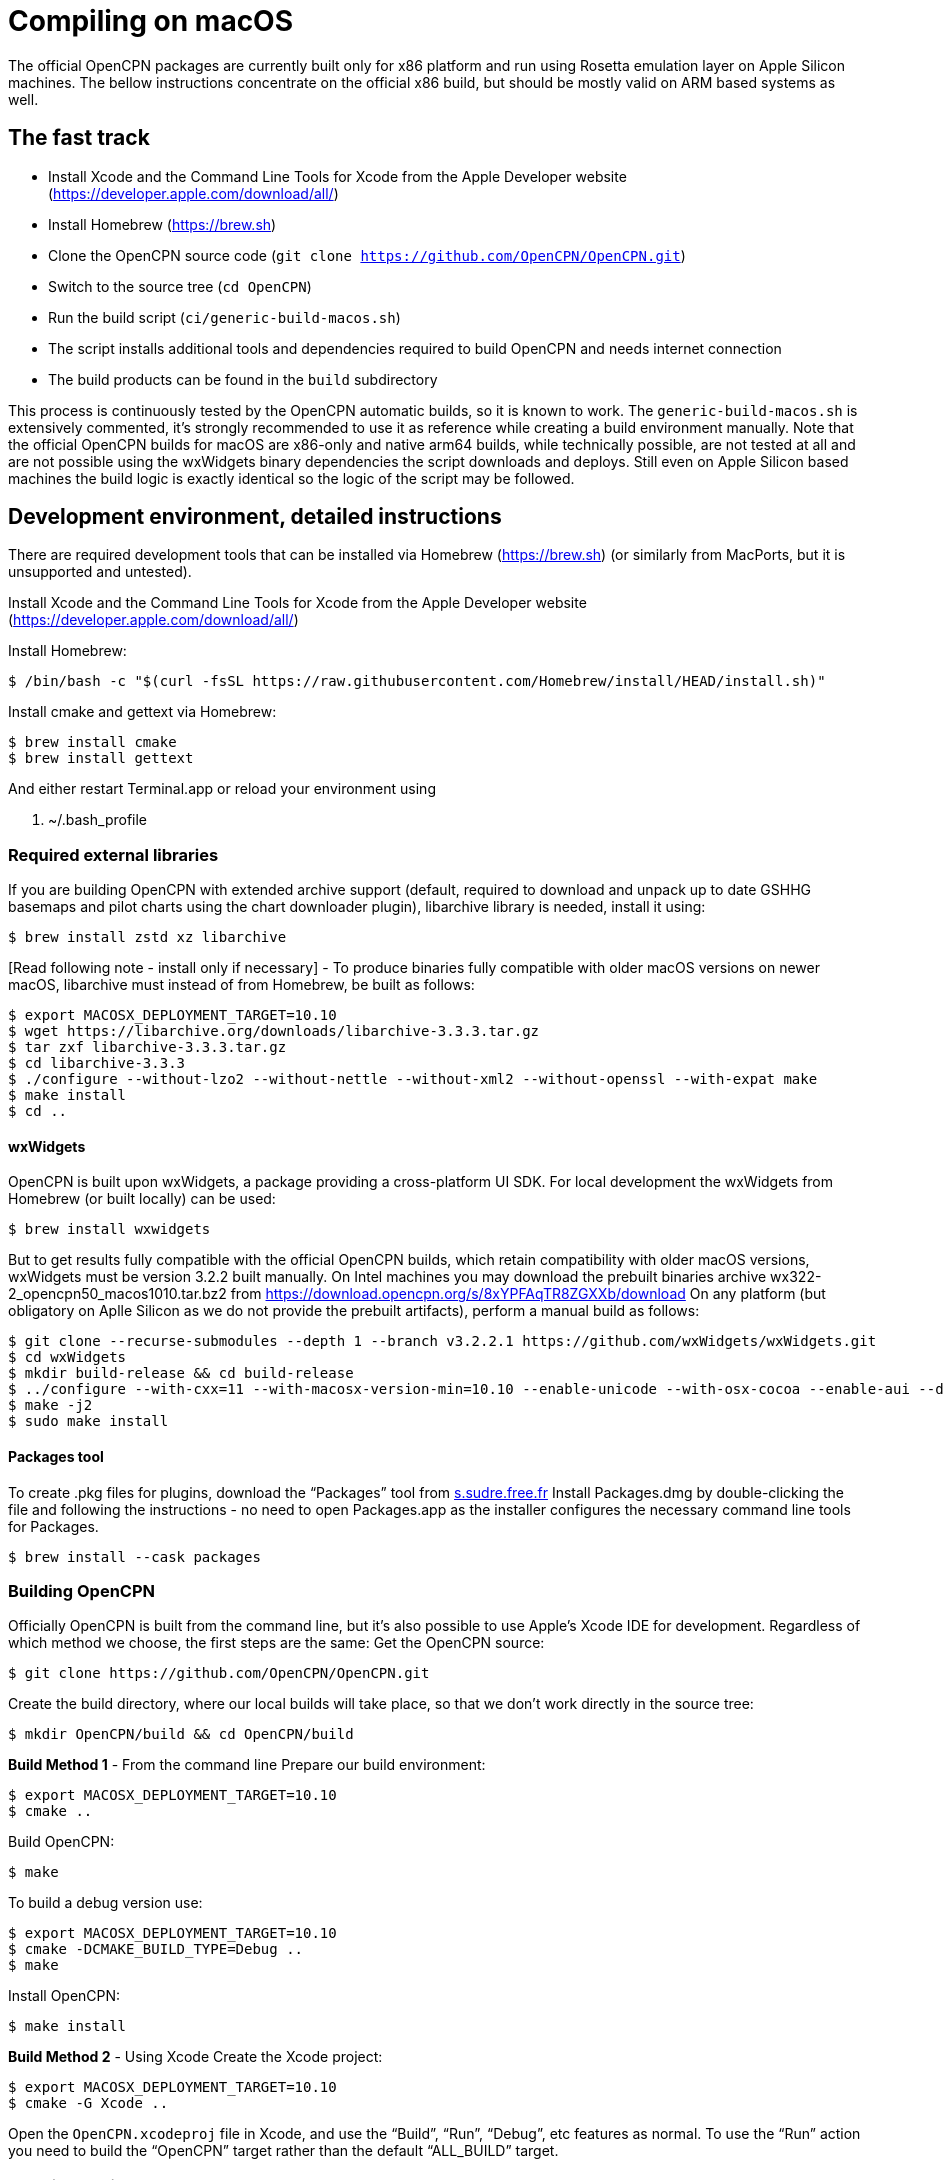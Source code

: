= Compiling on macOS

The official OpenCPN packages are currently built only for x86 platform and run using Rosetta emulation layer on Apple Silicon machines.
The bellow instructions concentrate on the official x86 build, but should be mostly valid on ARM based systems as well.

== The fast track

- Install Xcode and the Command Line Tools for Xcode from the Apple Developer website (https://developer.apple.com/download/all/)
- Install Homebrew (https://brew.sh)
- Clone the OpenCPN source code (`git clone https://github.com/OpenCPN/OpenCPN.git`)
- Switch to the source tree (`cd OpenCPN`)
- Run the build script (`ci/generic-build-macos.sh`)
  - The script installs additional tools and dependencies required to build OpenCPN and needs internet connection
- The build products can be found in the `build` subdirectory

This process is continuously tested by the OpenCPN automatic builds, so it is known to work.
The `generic-build-macos.sh` is extensively commented, it's strongly recommended to use it as reference while
creating a build environment manually.
Note that the official OpenCPN builds for macOS are x86-only and native arm64 builds, while technically possible,
are not tested at all and are not possible using the wxWidgets binary dependencies the script downloads and deploys.
Still even on Apple Silicon based machines the build logic is exactly identical so the logic of the script may be followed.

== Development environment, detailed instructions

There are required development tools that can be installed via Homebrew
(https://brew.sh) (or similarly from MacPorts, but it is unsupported and
untested).

Install Xcode and the Command Line Tools for Xcode from the Apple Developer website (https://developer.apple.com/download/all/)

Install Homebrew:

 $ /bin/bash -c "$(curl -fsSL https://raw.githubusercontent.com/Homebrew/install/HEAD/install.sh)"

Install cmake and gettext via Homebrew:

 $ brew install cmake
 $ brew install gettext

And either restart Terminal.app or reload your environment using

 . ~/.bash_profile


=== Required external libraries

If you are building OpenCPN with extended archive support (default,
required to download and unpack up to date GSHHG basemaps and pilot
charts using the chart downloader plugin), libarchive library is needed,
install it using:

 $ brew install zstd xz libarchive

[Read following note - install only if necessary] - To produce binaries
fully compatible with older macOS versions on newer macOS, libarchive
must instead of from Homebrew, be built as follows:

 $ export MACOSX_DEPLOYMENT_TARGET=10.10
 $ wget https://libarchive.org/downloads/libarchive-3.3.3.tar.gz
 $ tar zxf libarchive-3.3.3.tar.gz
 $ cd libarchive-3.3.3
 $ ./configure --without-lzo2 --without-nettle --without-xml2 --without-openssl --with-expat make
 $ make install
 $ cd ..

==== wxWidgets

OpenCPN is built upon wxWidgets, a package providing a cross-platform UI SDK.
For local development the wxWidgets from Homebrew (or built locally) can be used:

 $ brew install wxwidgets

But to get results fully compatible with the official OpenCPN
builds, which retain compatibility with older macOS versions, wxWidgets must be version 3.2.2 built manually.
On Intel machines you may download the prebuilt binaries archive wx322-2_opencpn50_macos1010.tar.bz2 from https://download.opencpn.org/s/8xYPFAqTR8ZGXXb/download
On any platform (but obligatory on Aplle Silicon as we do not provide the prebuilt artifacts), perform a manual build as follows:

 $ git clone --recurse-submodules --depth 1 --branch v3.2.2.1 https://github.com/wxWidgets/wxWidgets.git
 $ cd wxWidgets
 $ mkdir build-release && cd build-release
 $ ../configure --with-cxx=11 --with-macosx-version-min=10.10 --enable-unicode --with-osx-cocoa --enable-aui --disable-debug --with-opengl --without-subdirs
 $ make -j2
 $ sudo make install

==== Packages tool

To create .pkg files for plugins, download the “Packages” tool from
http://s.sudre.free.fr/Software/Packages/about.html[s.sudre.free.fr]
Install Packages.dmg by double-clicking the file and following the
instructions - no need to open Packages.app as the installer configures
the necessary command line tools for Packages.

 $ brew install --cask packages

=== Building OpenCPN

Officially OpenCPN is built from the command line, but it's also
possible to use Apple's Xcode IDE for development. Regardless of which
method we choose, the first steps are the same: Get the OpenCPN source:

 $ git clone https://github.com/OpenCPN/OpenCPN.git


Create the build directory, where our local builds will take place, so
that we don't work directly in the source tree:

 $ mkdir OpenCPN/build && cd OpenCPN/build

*Build Method 1* - From the command line Prepare our build environment:

 $ export MACOSX_DEPLOYMENT_TARGET=10.10
 $ cmake ..

Build OpenCPN:

 $ make

To build a debug version use:

 $ export MACOSX_DEPLOYMENT_TARGET=10.10
 $ cmake -DCMAKE_BUILD_TYPE=Debug ..
 $ make

Install OpenCPN:

 $ make install

*Build Method 2* - Using Xcode Create the Xcode project:

 $ export MACOSX_DEPLOYMENT_TARGET=10.10
 $ cmake -G Xcode ..

Open the `OpenCPN.xcodeproj` file in Xcode, and use the “Build”, “Run”,
“Debug”, etc features as normal. To use the “Run” action you need to
build the “OpenCPN” target rather than the default “ALL_BUILD” target.

=== Creating the installer package

WARNING - Do The Following:

The default install location is (/usr/local/bin). Everything from
/usr/local/bin gets packaged into your DMG which is not desirable. To
avoid this, change the install location with 'cmake' as follows:

 $ cmake -DCMAKE_INSTALL_PREFIX=/tmp ..

Some developers have reported that the install step copies a redundant
set of the wxWidgets dynamic library into the install directory, causing
OpenCPN to fail. This is intended, but gets annoying for local bundles
not intended to be distributed. A kludgey fix:

 $ sudo rm /usr/local/bin/OpenCPN.app/Contents/MacOS/libwx*dylib

Build the installable PKG:

 $ make create-pkg

Build the installable DMG:

 $ make create-dmg

Depending on your local system, during both steps above you may observe
insufficient permissions on some files. Either fix the permissions or
use sudo to run make install/create-dmg

Do not distribute binaries not built against the official dependencies, they will not be ABI compatible with
the build products of other developers and will cause interoperability problems and confusion to the users.
